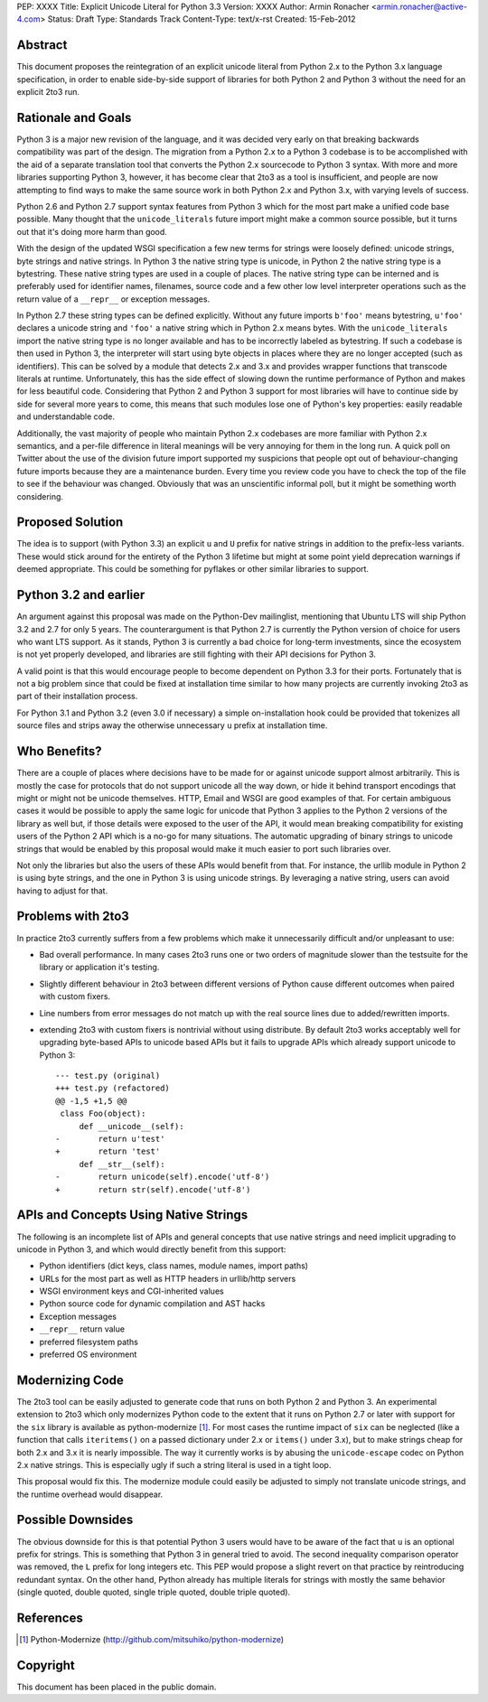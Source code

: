 PEP: XXXX
Title: Explicit Unicode Literal for Python 3.3
Version: XXXX
Author: Armin Ronacher <armin.ronacher@active-4.com>
Status: Draft
Type: Standards Track
Content-Type: text/x-rst
Created: 15-Feb-2012


Abstract
========

This document proposes the reintegration of an explicit unicode literal
from Python 2.x to the Python 3.x language specification, in order to enable
side-by-side support of libraries for both Python 2 and Python 3 without
the need for an explicit 2to3 run.


Rationale and Goals
===================

Python 3 is a major new revision of the language, and it was decided very
early on that breaking backwards compatibility was part of the design. The
migration from a Python 2.x to a Python 3 codebase is to be accomplished with
the aid of a separate translation tool that converts the Python 2.x sourcecode
to Python 3 syntax.  With more and more libraries supporting Python 3,
however, it has become clear that 2to3 as a tool is insufficient, and
people are now attempting to find ways to make the same source work in both
Python 2.x and Python 3.x, with varying levels of success.

Python 2.6 and Python 2.7 support syntax features from Python 3
which for the most part make a unified code base possible.  Many thought
that the ``unicode_literals`` future import might make a common source
possible, but it turns out that it's doing more harm than good.

With the design of the updated WSGI specification a few new terms for
strings were loosely defined: unicode strings, byte strings and native
strings.  In Python 3 the native string type is unicode, in Python 2 the
native string type is a bytestring.  These native string types are used in
a couple of places.  The native string type can be interned and is
preferably used for identifier names, filenames, source code and a few
other low level interpreter operations such as the return value of a
``__repr__`` or exception messages.

In Python 2.7 these string types can be defined explicitly.  Without any
future imports ``b'foo'`` means bytestring, ``u'foo'`` declares a unicode
string and ``'foo'`` a native string which in Python 2.x means bytes.
With the ``unicode_literals`` import the native string type is no longer
available and has to be incorrectly labeled as bytestring.  If such a
codebase is then used in Python 3, the interpreter will start using
byte objects in places where they are no longer accepted (such as
identifiers).  This can be solved by a module that detects 2.x and 3.x and
provides wrapper functions that transcode literals at runtime.
Unfortunately, this has the side effect of slowing down the runtime
performance of Python and makes for less beautiful code.  Considering
that Python 2 and Python 3 support for most libraries will have to
continue side by side for several more years to come, this means that
such modules lose one of Python's key properties: easily readable and
understandable code.

Additionally, the vast majority of people who maintain Python 2.x
codebases are more familiar with Python 2.x semantics, and a per-file
difference in literal meanings will be very annoying for them in the
long run.  A quick poll on Twitter about the use of the division future
import supported my suspicions that people opt out of behaviour-changing
future imports because they are a maintenance burden.  Every time you
review code you have to check the top of the file to see if the
behaviour was changed.  Obviously that was an unscientific informal
poll, but it might be something worth considering.

Proposed Solution
=================

The idea is to support (with Python 3.3) an explicit ``u`` and ``U``
prefix for native strings in addition to the prefix-less variants.  These
would stick around for the entirety of the Python 3 lifetime but might at
some point yield deprecation warnings if deemed appropriate.  This could be 
something for pyflakes or other similar libraries to support.

Python 3.2 and earlier
======================

An argument against this proposal was made on the Python-Dev mailinglist,
mentioning that Ubuntu LTS will ship Python 3.2 and 2.7 for only 5 years.
The counterargument is that Python 2.7 is
currently the Python version of choice for users who want LTS support.
As it stands, Python 3 is currently a bad choice for long-term investments,
since the ecosystem is not yet properly developed, and libraries are still
fighting with their API decisions for Python 3.

A valid point is that this would encourage people to become dependent on
Python 3.3 for their ports.  Fortunately that is not a big problem since
that could be fixed at installation time similar to how many projects are
currently invoking 2to3 as part of their installation process.

For Python 3.1 and Python 3.2 (even 3.0 if necessary) a simple
on-installation hook could be provided that tokenizes all source files and
strips away the otherwise unnecessary ``u`` prefix at installation time.

Who Benefits?
=============

There are a couple of places where decisions have to be made for or
against unicode support almost arbitrarily.  This is mostly the case for
protocols that do not support unicode all the way down, or hide it behind
transport encodings that might or might not be unicode themselves.  HTTP,
Email and WSGI are good examples of that.  For certain ambiguous cases
it would be possible to apply the same logic for unicode that Python 3
applies to the Python 2 versions of the library as well but, if those
details were exposed to the user of the API, it would mean breaking
compatibility for existing users of the Python 2 API which is a no-go for
many situations.  The automatic upgrading of binary strings to unicode
strings that would be enabled by this proposal would make it much easier
to port such libraries over.

Not only the libraries but also the users of these APIs would benefit from
that.  For instance, the urllib module in Python 2 is using byte strings,
and the one in Python 3 is using unicode strings.  By leveraging a
native string, users can avoid having to adjust for that.

Problems with 2to3
==================

In practice 2to3 currently suffers from a few problems which make it
unnecessarily difficult and/or unpleasant to use:

-   Bad overall performance.  In many cases 2to3 runs one or two orders of
    magnitude slower than the testsuite for the library or application
    it's testing.
-   Slightly different behaviour in 2to3 between different versions of
    Python cause different outcomes when paired with custom fixers.
-   Line numbers from error messages do not match up with the real source
    lines due to added/rewritten imports.
-   extending 2to3 with custom fixers is nontrivial without using
    distribute.  By default 2to3 works acceptably well for upgrading
    byte-based APIs to unicode based APIs but it fails to upgrade APIs
    which already support unicode to Python 3::

        --- test.py (original)
        +++ test.py (refactored)
        @@ -1,5 +1,5 @@
         class Foo(object):
             def __unicode__(self):
        -        return u'test'
        +        return 'test'
             def __str__(self):
        -        return unicode(self).encode('utf-8')
        +        return str(self).encode('utf-8')


APIs and Concepts Using Native Strings
======================================

The following is an incomplete list of APIs and general concepts that use
native strings and need implicit upgrading to unicode in Python 3, and which
would directly benefit from this support:

-   Python identifiers (dict keys, class names, module names, import
    paths)
-   URLs for the most part as well as HTTP headers in urllib/http servers
-   WSGI environment keys and CGI-inherited values
-   Python source code for dynamic compilation and AST hacks
-   Exception messages
-   ``__repr__`` return value
-   preferred filesystem paths
-   preferred OS environment


Modernizing Code
================

The 2to3 tool can be easily adjusted to generate code that runs on both
Python 2 and Python 3.  An experimental extension to 2to3
which only modernizes Python code to the extent that it runs on Python 2.7 or
later with support for the ``six`` library is available as
python-modernize [1]_. For most cases the runtime impact of ``six`` can be 
neglected (like a function that calls ``iteritems()`` on a passed dictionary
under 2.x or ``items()`` under 3.x), but to make strings cheap for both 2.x
and 3.x it is nearly impossible.  The way it currently works is by abusing the
``unicode-escape`` codec on Python 2.x native strings.  This is especially
ugly if such a string literal is used in a tight loop.

This proposal would fix this.  The modernize module could easily be
adjusted to simply not translate unicode strings, and the runtime
overhead would disappear.

Possible Downsides
==================

The obvious downside for this is that potential Python 3 users would have
to be aware of the fact that ``u`` is an optional prefix for strings.
This is something that Python 3 in general tried to avoid.  The second
inequality comparison operator was removed, the ``L`` prefix for long
integers etc.  This PEP would propose a slight revert on that practice by
reintroducing redundant syntax.  On the other hand, Python already has
multiple literals for strings with mostly the same behavior (single
quoted, double quoted, single triple quoted, double triple quoted).

References
==========

.. [1] Python-Modernize
   (http://github.com/mitsuhiko/python-modernize)


Copyright
=========

This document has been placed in the public domain.



..
   Local Variables:
   mode: indented-text
   indent-tabs-mode: nil
   sentence-end-double-space: t
   fill-column: 70
   End:
